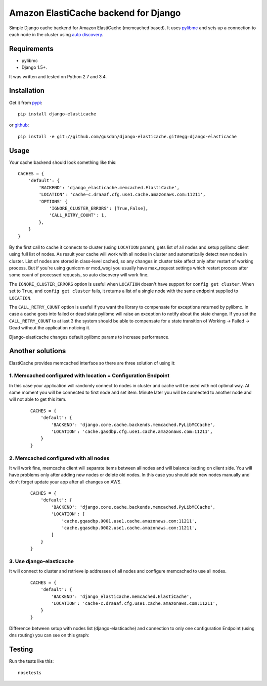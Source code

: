 Amazon ElastiCache backend for Django
=====================================

Simple Django cache backend for Amazon ElastiCache (memcached based). It uses
`pylibmc <http://github.com/lericson/pylibmc>`_ and sets up a connection to each
node in the cluster using
`auto discovery <http://docs.aws.amazon.com/AmazonElastiCache/latest/UserGuide/AutoDiscovery.html>`_.


Requirements
------------

* pylibmc
* Django 1.5+.

It was written and tested on Python 2.7 and 3.4.

Installation
------------

Get it from `pypi <http://pypi.python.org/pypi/django-elasticache>`_::

    pip install django-elasticache

or `github <http://github.com/gusdan/django-elasticache>`_::

    pip install -e git://github.com/gusdan/django-elasticache.git#egg=django-elasticache


Usage
-----

Your cache backend should look something like this::

    CACHES = {
        'default': {
            'BACKEND': 'django_elasticache.memcached.ElastiCache',
            'LOCATION': 'cache-c.draaaf.cfg.use1.cache.amazonaws.com:11211',
            'OPTIONS' {
                'IGNORE_CLUSTER_ERRORS': [True,False],
                'CALL_RETRY_COUNT': 1,
            },
        }
    }

By the first call to cache it connects to cluster (using ``LOCATION`` param),
gets list of all nodes and setup pylibmc client using full
list of nodes. As result your cache will work with all nodes in cluster and
automatically detect new nodes in cluster. List of nodes are stored in class-level
cached, so any changes in cluster take affect only after restart of working process.
But if you're using gunicorn or mod_wsgi you usually have max_request settings which
restart process after some count of processed requests, so auto discovery will work
fine.

The ``IGNORE_CLUSTER_ERRORS`` option is useful when ``LOCATION`` doesn't have support
for ``config get cluster``. When set to ``True``, and ``config get cluster`` fails,
it returns a list of a single node with the same endpoint supplied to ``LOCATION``.

The ``CALL_RETRY_COUNT`` option is useful if you want the library to compensate
for exceptions returned by pylibmc. In case a cache goes into failed or dead state
pylibmc will raise an exception to notify about the state change. If you set the
``CALL_RETRY_COUNT`` to at last 3 the system should be able to compensate for a
state transition of Working -> Failed -> Dead without the application noticing
it.

Django-elasticache changes default pylibmc params to increase performance.

Another solutions
-----------------

ElastiCache provides memcached interface so there are three solution of using it:

1. Memcached configured with location = Configuration Endpoint
~~~~~~~~~~~~~~~~~~~~~~~~~~~~~~~~~~~~~~~~~~~~~~~~~~~~~~~~~~~~~~

In this case your application
will randomly connect to nodes in cluster and cache will be used with not optimal
way. At some moment you will be connected to first node and set item. Minute later
you will be connected to another node and will not able to get this item.

 ::

    CACHES = {
        'default': {
            'BACKEND': 'django.core.cache.backends.memcached.PyLibMCCache',
            'LOCATION': 'cache.gasdbp.cfg.use1.cache.amazonaws.com:11211',
        }
    }


2. Memcached configured with all nodes
~~~~~~~~~~~~~~~~~~~~~~~~~~~~~~~~~~~~~~

It will work fine, memcache client will
separate items between all nodes and will balance loading on client side. You will
have problems only after adding new nodes or delete old nodes. In this case you should
add new nodes manually and don't forget update your app after all changes on AWS.

 ::

    CACHES = {
        'default': {
            'BACKEND': 'django.core.cache.backends.memcached.PyLibMCCache',
            'LOCATION': [
                'cache.gqasdbp.0001.use1.cache.amazonaws.com:11211',
                'cache.gqasdbp.0002.use1.cache.amazonaws.com:11211',
            ]
        }
    }


3. Use django-elasticache
~~~~~~~~~~~~~~~~~~~~~~~~~

It will connect to cluster and retrieve ip addresses
of all nodes and configure memcached to use all nodes.

 ::

    CACHES = {
        'default': {
            'BACKEND': 'django_elasticache.memcached.ElastiCache',
            'LOCATION': 'cache-c.draaaf.cfg.use1.cache.amazonaws.com:11211',
        }
    }


Difference between setup with nodes list (django-elasticache) and
connection to only one configuration Endpoint (using dns routing) you can see on
this graph:

.. image:: https://raw.github.com/gusdan/django-elasticache/master/docs/images/get%20operation%20in%20cluster.png

Testing
-------

Run the tests like this::

    nosetests
